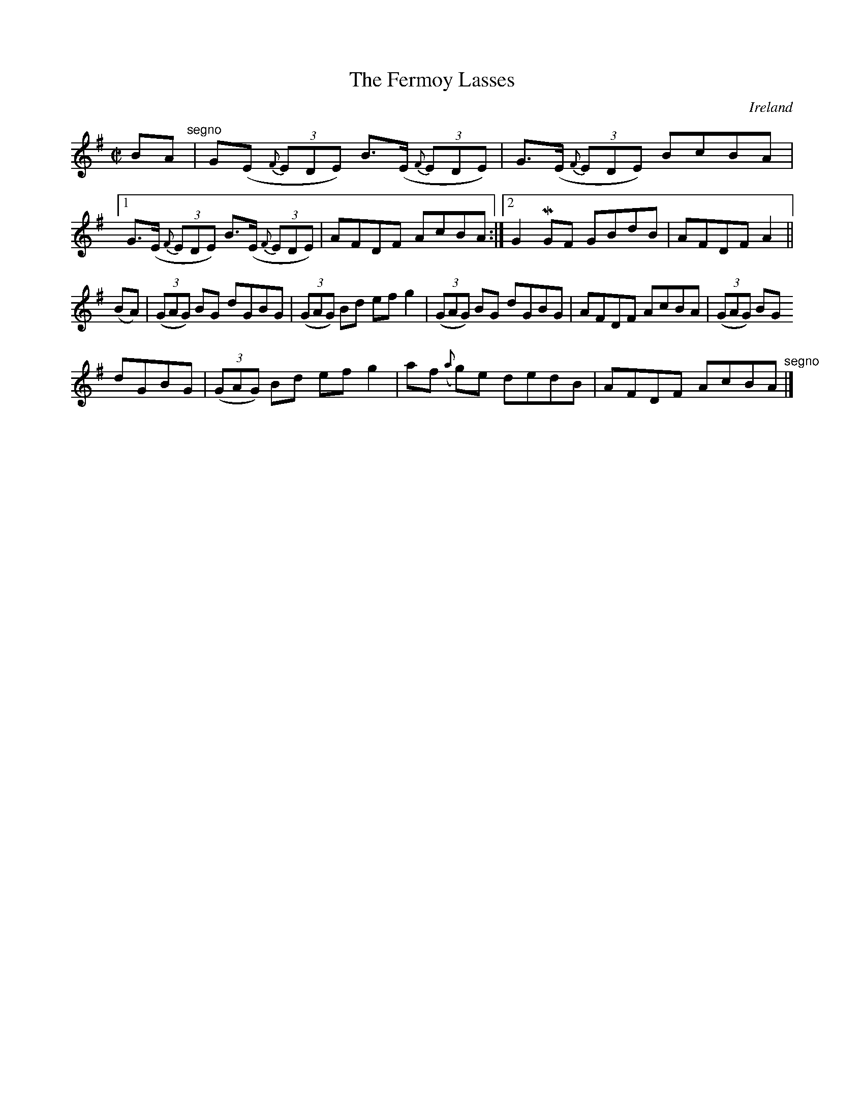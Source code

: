 X:573
T:The Fermoy Lasses
N:anon.
O:Ireland
B:Francis O'Neill: "The Dance Music of Ireland" (1907) no. 573
R:Reel
Z:Transcribed by Frank Nordberg - http://www.musicaviva.com
N:Music Aviva - The Internet center for free sheet music downloads
M:C|
L:1/8
K:Em
BA "^segno" |G(E {F}(3EDE) B>(E {F}(3EDE)|G>(E {F}(3EDE) BcBA|[1G>(E {F}(3EDE) B>(E {F}(3EDE)|AFDF AcBA:|[2G2MGF GBdB|AFDF A2||
(BA)|(3(GAG) BG dGBG|(3(GAG) Bd efg2|(3(GAG) BG dGBG|AFDF AcBA|(3(GAG) BG
 dGBG|(3(GAG) Bd efg2|af ({a}g)e dedB|AFDF AcBA "^segno" |]

